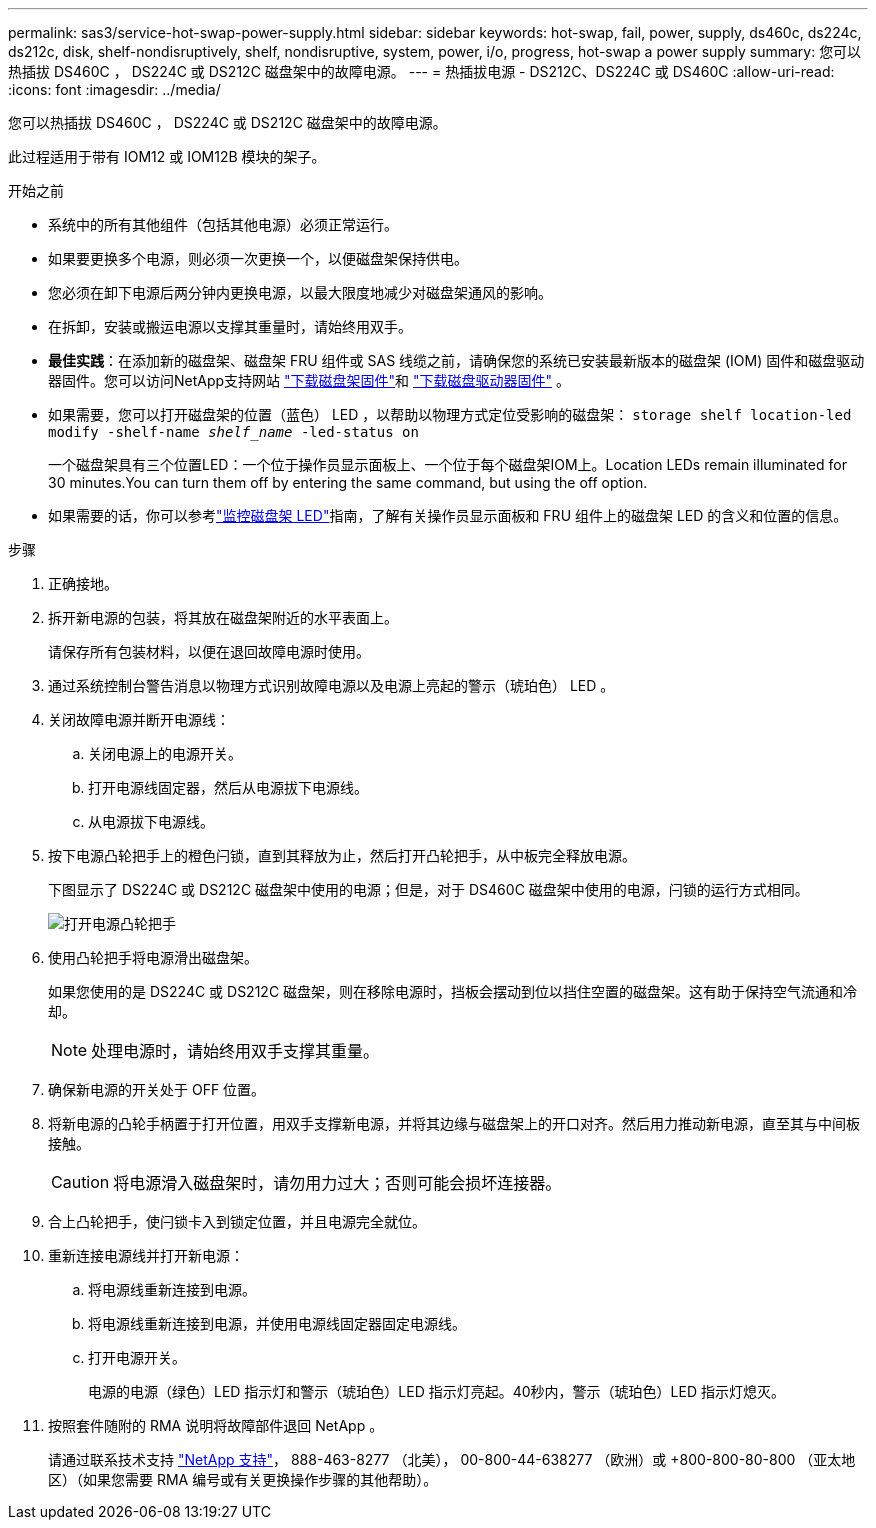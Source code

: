 ---
permalink: sas3/service-hot-swap-power-supply.html 
sidebar: sidebar 
keywords: hot-swap, fail, power, supply, ds460c, ds224c, ds212c, disk, shelf-nondisruptively, shelf, nondisruptive, system, power, i/o, progress, hot-swap a power supply 
summary: 您可以热插拔 DS460C ， DS224C 或 DS212C 磁盘架中的故障电源。 
---
= 热插拔电源 - DS212C、DS224C 或 DS460C
:allow-uri-read: 
:icons: font
:imagesdir: ../media/


[role="lead"]
您可以热插拔 DS460C ， DS224C 或 DS212C 磁盘架中的故障电源。

此过程适用于带有 IOM12 或 IOM12B 模块的架子。

.开始之前
* 系统中的所有其他组件（包括其他电源）必须正常运行。
* 如果要更换多个电源，则必须一次更换一个，以便磁盘架保持供电。
* 您必须在卸下电源后两分钟内更换电源，以最大限度地减少对磁盘架通风的影响。
* 在拆卸，安装或搬运电源以支撑其重量时，请始终用双手。
* *最佳实践*：在添加新的磁盘架、磁盘架 FRU 组件或 SAS 线缆之前，请确保您的系统已安装最新版本的磁盘架 (IOM) 固件和磁盘驱动器固件。您可以访问NetApp支持网站 https://mysupport.netapp.com/site/downloads/firmware/disk-shelf-firmware["下载磁盘架固件"]和 https://mysupport.netapp.com/site/downloads/firmware/disk-drive-firmware["下载磁盘驱动器固件"] 。
* 如果需要，您可以打开磁盘架的位置（蓝色） LED ，以帮助以物理方式定位受影响的磁盘架： `storage shelf location-led modify -shelf-name _shelf_name_ -led-status on`
+
一个磁盘架具有三个位置LED：一个位于操作员显示面板上、一个位于每个磁盘架IOM上。Location LEDs remain illuminated for 30 minutes.You can turn them off by entering the same command, but using the off option.

* 如果需要的话，你可以参考link:/sas3/service-monitor-leds.html#operator-display-panel-leds["监控磁盘架 LED"]指南，了解有关操作员显示面板和 FRU 组件上的磁盘架 LED 的含义和位置的信息。


.步骤
. 正确接地。
. 拆开新电源的包装，将其放在磁盘架附近的水平表面上。
+
请保存所有包装材料，以便在退回故障电源时使用。

. 通过系统控制台警告消息以物理方式识别故障电源以及电源上亮起的警示（琥珀色） LED 。
. 关闭故障电源并断开电源线：
+
.. 关闭电源上的电源开关。
.. 打开电源线固定器，然后从电源拔下电源线。
.. 从电源拔下电源线。


. 按下电源凸轮把手上的橙色闩锁，直到其释放为止，然后打开凸轮把手，从中板完全释放电源。
+
下图显示了 DS224C 或 DS212C 磁盘架中使用的电源；但是，对于 DS460C 磁盘架中使用的电源，闩锁的运行方式相同。

+
image::../media/drw_2600_psu.gif[打开电源凸轮把手]

. 使用凸轮把手将电源滑出磁盘架。
+
如果您使用的是 DS224C 或 DS212C 磁盘架，则在移除电源时，挡板会摆动到位以挡住空置的磁盘架。这有助于保持空气流通和冷却。

+

NOTE: 处理电源时，请始终用双手支撑其重量。

. 确保新电源的开关处于 OFF 位置。
. 将新电源的凸轮手柄置于打开位置，用双手支撑新电源，并将其边缘与磁盘架上的开口对齐。然后用力推动新电源，直至其与中间板接触。
+

CAUTION: 将电源滑入磁盘架时，请勿用力过大；否则可能会损坏连接器。

. 合上凸轮把手，使闩锁卡入到锁定位置，并且电源完全就位。
. 重新连接电源线并打开新电源：
+
.. 将电源线重新连接到电源。
.. 将电源线重新连接到电源，并使用电源线固定器固定电源线。
.. 打开电源开关。
+
电源的电源（绿色）LED 指示灯和警示（琥珀色）LED 指示灯亮起。40秒内，警示（琥珀色）LED 指示灯熄灭。



. 按照套件随附的 RMA 说明将故障部件退回 NetApp 。
+
请通过联系技术支持 https://mysupport.netapp.com/site/global/dashboard["NetApp 支持"]， 888-463-8277 （北美）， 00-800-44-638277 （欧洲）或 +800-800-80-800 （亚太地区）（如果您需要 RMA 编号或有关更换操作步骤的其他帮助）。


